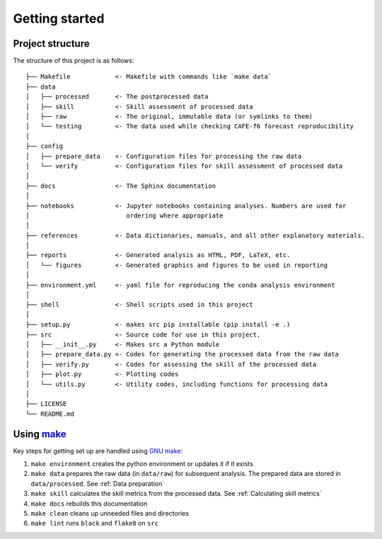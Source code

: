 Getting started
===============

Project structure
-----------------

The structure of this project is as follows:

::

   ├── Makefile            <- Makefile with commands like `make data`
   ├── data
   │   ├── processed       <- The postprocessed data
   │   ├── skill           <- Skill assessment of processed data
   │   ├── raw             <- The original, immutable data (or symlinks to them)
   │   └── testing         <- The data used while checking CAFE-f6 forecast reproducibility
   │
   ├── config
   │   ├── prepare_data    <- Configuration files for processing the raw data
   │   └── verify          <- Configuration files for skill assessment of processed data
   │
   ├── docs                <- The Sphinx documentation
   │
   ├── notebooks           <- Jupyter notebooks containing analyses. Numbers are used for
   │                          ordering where appropriate
   │
   ├── references          <- Data dictionaries, manuals, and all other explanatory materials.
   │
   ├── reports             <- Generated analysis as HTML, PDF, LaTeX, etc.
   │   └── figures         <- Generated graphics and figures to be used in reporting
   │
   ├── environment.yml     <- yaml file for reproducing the conda analysis environment
   │
   ├── shell               <- Shell scripts used in this project
   │
   ├── setup.py            <- makes src pip installable (pip install -e .)
   ├── src                 <- Source code for use in this project.
   │   ├── __init__.py     <- Makes src a Python module
   │   ├── prepare_data.py <- Codes for generating the processed data from the raw data
   │   ├── verify.py       <- Codes for assessing the skill of the processed data
   │   ├── plot.py         <- Plotting codes
   │   └── utils.py        <- Utility codes, including functions for processing data
   │
   ├── LICENSE
   └── README.md


Using `make <https://www.gnu.org/software/make/>`_
--------------------------------------------------

Key steps for getting set up are handled using `GNU make <https://www.gnu.org/software/make/>`_:

#. ``make environment`` creates the python environment or updates it if it exists
#. ``make data`` prepares the raw data (in ``data/raw``) for subsequent analysis. The prepared data are stored in ``data/processed``. See :ref:`Data preparation`
#. ``make skill`` calculates the skill metrics from the processed data. See :ref:`Calculating skill metrics`
#. ``make docs`` rebuilds this documentation
#. ``make clean`` cleans up unneeded files and directories
#. ``make lint`` runs ``black`` and ``flake8`` on ``src``
